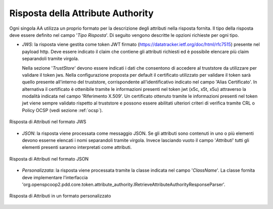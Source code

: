 .. _aaRisposta:

Risposta della Attribute Authority
----------------------------------

Ogni singola AA utilizza un proprio formato per la descrizione degli attributi nella risposta fornita. Il tipo della risposta deve essere definito nel campo '*Tipo Risposta*'. 
Di seguito vengono descritte le opzioni richieste per ogni tipo.

-  *JWS*: la risposta viene gestita come token JWT firmato (https://datatracker.ietf.org/doc/html/rfc7515) presente nel payload http. Deve essere indicato il claim che contiene gli attributi richiesti ed è possibile elencare più claim separandoli tramite virgola. 

   Nella sezione '*TrustStore*' devono essere indicati i dati che consentono di accedere al truststore da utilizzare per validare il token jws.  Nella configurazione proposta per default il certificato utilizzato per validare il token sarà quello presente all'interno del truststore, corrispondente all'identificativo indicato nel campo 'Alias Certificato'. In alternativa il certificato è ottenibile tramite le informazioni presenti nel token jwt (x5c, x5t, x5u) attraverso la modalità indicata nel campo 'Riferimento X.509'. Un certificato ottenuto tramite le informazioni presenti nel token jwt viene sempre validato rispetto al truststore e possono essere abilitati ulteriori criteri di verifica tramite CRL o Policy OCSP (vedi sezione :ref:`ocsp`).

.. figure:: ../../_figure_console/AA-risposta-jws.png
    :scale: 100%
    :align: center
    :name: aaRispostaJwsFig

    Risposta di Attributi nel formato JWS

-  *JSON*: la risposta viene processata come messaggio JSON. Se gli attributi sono contenuti in uno o più elementi devono esserne elencati i nomi separandoli tramite virgola. Invece lasciando vuoto il campo '*Attributi*' tutti gli elementi presenti saranno interpretati come attributi.

.. figure:: ../../_figure_console/AA-risposta-json.png
    :scale: 100%
    :align: center
    :name: aaRispostaJsonFig

    Risposta di Attributi nel formato JSON

-  *Personalizzata*: la risposta viene processata tramite la classe indicata nel campo '*ClassName*'. La classe fornita deve implementare l'interfaccia 'org.openspcoop2.pdd.core.token.attribute_authority.IRetrieveAttributeAuthorityResponseParser'.

.. figure:: ../../_figure_console/AA-risposta-custom.png
    :scale: 100%
    :align: center
    :name: aaRispostaCustomFig

    Risposta di Attributi in un formato personalizzato
